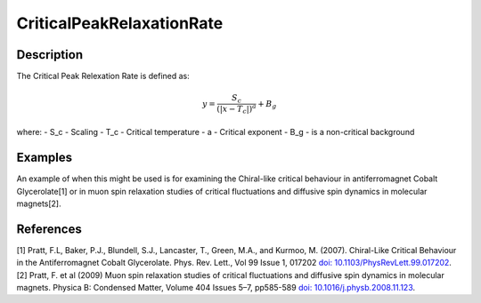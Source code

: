 .. _func-CriticalPeakRelaxationRate:

==========================
CriticalPeakRelaxationRate
==========================

.. index:: CriticalPeakRelaxationRate

Description
-----------

The Critical Peak Relexation Rate is defined as:

.. math:: y = \frac{S_c}{(|x - T_c|)^a} + B_g

where:
- S_c - Scaling
- T_c - Critical temperature
- a - Critical exponent
- B_g - is a non-critical background


Examples
--------

An example of when this might be used is for examining the Chiral-like critical behaviour in antiferromagnet Cobalt Glycerolate[1] or in muon spin relaxation studies of critical fluctuations and diffusive spin dynamics in molecular magnets[2].


.. attributes::

.. properties::

References
----------
[1] Pratt, F.L, Baker, P.J., Blundell, S.J., Lancaster, T., Green, M.A., and Kurmoo, M. (2007). Chiral-Like Critical Behaviour in the Antiferromagnet Cobalt Glycerolate. Phys. Rev. Lett., Vol 99 Issue 1, 017202 `doi: 10.1103/PhysRevLett.99.017202 <https://doi.org/10.1103/PhysRevLett.99.017202>`_.
[2] Pratt, F. et al (2009) Muon spin relaxation studies of critical fluctuations and diffusive spin dynamics in molecular magnets. Physica B: Condensed Matter, Volume 404 Issues 5–7, pp585-589 `doi: 10.1016/j.physb.2008.11.123 <https://doi.org/10.1016/j.physb.2008.11.123>`_.

.. categories::

.. sourcelink::
